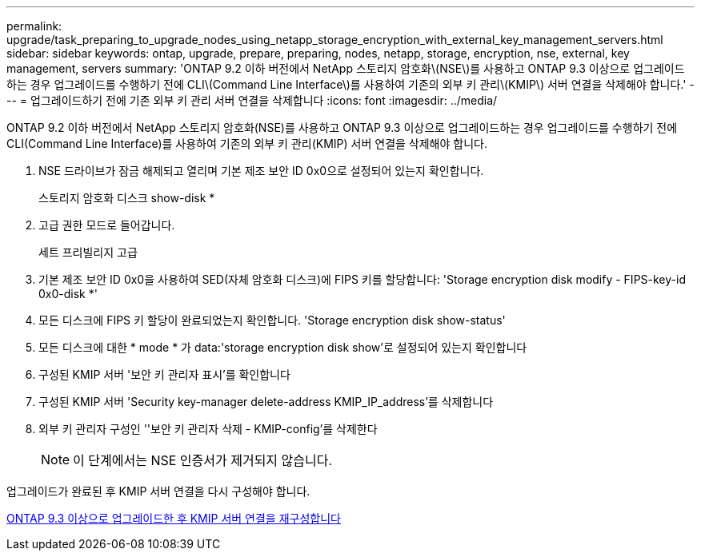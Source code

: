 ---
permalink: upgrade/task_preparing_to_upgrade_nodes_using_netapp_storage_encryption_with_external_key_management_servers.html 
sidebar: sidebar 
keywords: ontap, upgrade, prepare, preparing, nodes, netapp, storage, encryption, nse, external, key management, servers 
summary: 'ONTAP 9.2 이하 버전에서 NetApp 스토리지 암호화\(NSE\)를 사용하고 ONTAP 9.3 이상으로 업그레이드하는 경우 업그레이드를 수행하기 전에 CLI\(Command Line Interface\)를 사용하여 기존의 외부 키 관리\(KMIP\) 서버 연결을 삭제해야 합니다.' 
---
= 업그레이드하기 전에 기존 외부 키 관리 서버 연결을 삭제합니다
:icons: font
:imagesdir: ../media/


[role="lead"]
ONTAP 9.2 이하 버전에서 NetApp 스토리지 암호화(NSE)를 사용하고 ONTAP 9.3 이상으로 업그레이드하는 경우 업그레이드를 수행하기 전에 CLI(Command Line Interface)를 사용하여 기존의 외부 키 관리(KMIP) 서버 연결을 삭제해야 합니다.

. NSE 드라이브가 잠금 해제되고 열리며 기본 제조 보안 ID 0x0으로 설정되어 있는지 확인합니다.
+
스토리지 암호화 디스크 show-disk *

. 고급 권한 모드로 들어갑니다.
+
세트 프리빌리지 고급

. 기본 제조 보안 ID 0x0을 사용하여 SED(자체 암호화 디스크)에 FIPS 키를 할당합니다: 'Storage encryption disk modify - FIPS-key-id 0x0-disk *'
. 모든 디스크에 FIPS 키 할당이 완료되었는지 확인합니다. 'Storage encryption disk show-status'
. 모든 디스크에 대한 * mode * 가 data:'storage encryption disk show'로 설정되어 있는지 확인합니다
. 구성된 KMIP 서버 '보안 키 관리자 표시'를 확인합니다
. 구성된 KMIP 서버 'Security key-manager delete-address KMIP_IP_address'를 삭제합니다
. 외부 키 관리자 구성인 ''보안 키 관리자 삭제 - KMIP-config'를 삭제한다
+

NOTE: 이 단계에서는 NSE 인증서가 제거되지 않습니다.



업그레이드가 완료된 후 KMIP 서버 연결을 다시 구성해야 합니다.

xref:task_reconfiguring_kmip_servers_connections_after_upgrading_to_ontap_9_3_or_later.adoc[ONTAP 9.3 이상으로 업그레이드한 후 KMIP 서버 연결을 재구성합니다]
